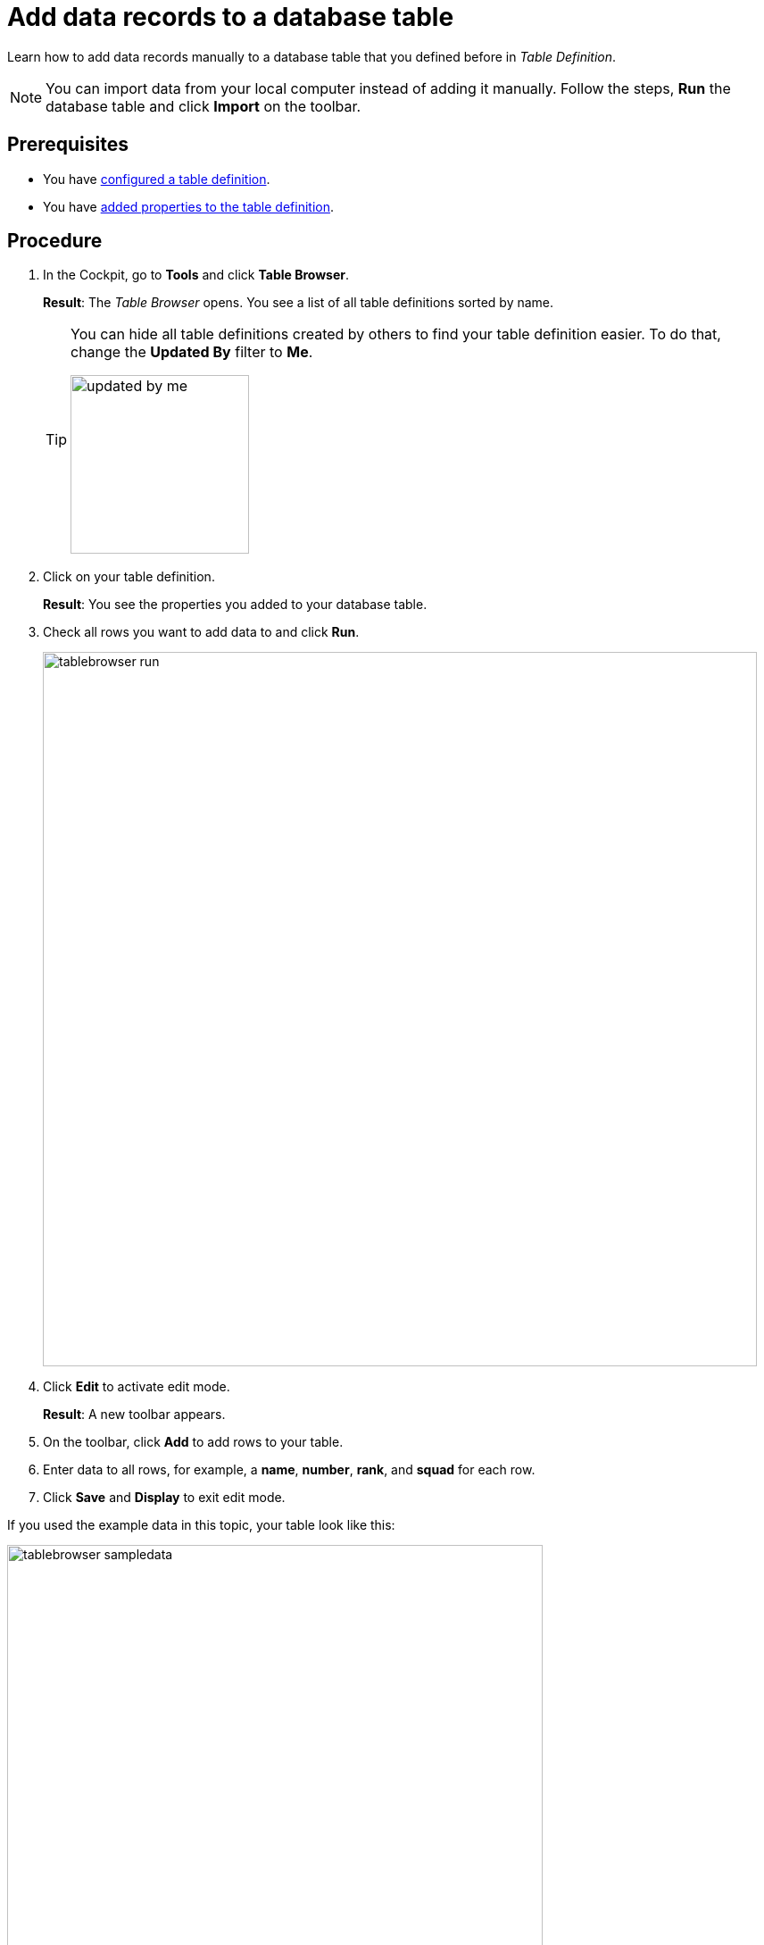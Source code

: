 = Add data records to a database table

Learn how to add data records manually to a database table that you defined before in _Table Definition_.

NOTE: You can import data from your local computer instead of adding it manually.
Follow the steps, *Run* the database table and click *Import* on the toolbar.
//@Neptune: which formats are allowed for imports?

== Prerequisites

* You have xref:table-definition-configure.adoc[configured a table definition].
* You have xref:table-definition-add-properties.adoc[added properties to the table definition].

== Procedure

. In the Cockpit, go to *Tools* and click *Table Browser*.
+
*Result*: The _Table Browser_ opens. You see a list of all table definitions sorted by name.
+
[TIP]
====
You can hide all table definitions created by others to find your table definition easier. To do that, change the *Updated By* filter to *Me*.

image::updated-by-me.png[width=200]
====
. Click on your table definition.
+
*Result*: You see the properties you added to your database table.

. Check all rows you want to add data to and click *Run*.
+
image::tablebrowser-run.png[width=800]

. Click *Edit* to activate edit mode.
+
*Result*: A new toolbar appears.

. On the toolbar, click *Add* to add rows to your table.
. Enter data to all rows, for example, a *name*, *number*, *rank*, and *squad* for each row.
. Click *Save* and *Display* to exit edit mode.

If you used the example data in this topic, your table look like this:

image::tablebrowser-sampledata.png[width=600]

== Results

* You have added data to the database table with _Table Browser_.

== Related topics

* xref:table-browser.adoc[Table Browser]